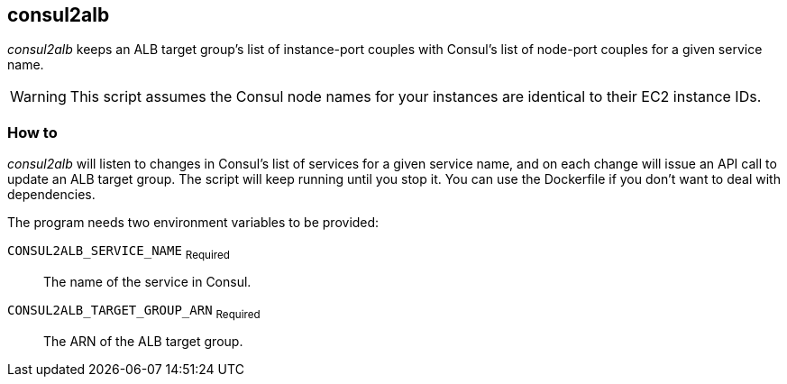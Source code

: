 :Author: Victor Schubert
:Email: <victor@trackit.io>
:Date: 2017-09-23

== consul2alb

_consul2alb_ keeps an ALB target group’s list of instance-port couples with
Consul’s list of node-port couples for a given service name.

WARNING: This script assumes the Consul node names for your instances are
identical to their EC2 instance IDs.

=== How to

_consul2alb_ will listen to changes in Consul’s list of services for a given
service name, and on each change will issue an API call to update an ALB target
group. The script will keep running until you stop it. You can use the
Dockerfile if you don’t want to deal with dependencies.

The program needs two environment variables to be provided:

`CONSUL2ALB_SERVICE_NAME` ~Required~::
	The name of the service in Consul.

`CONSUL2ALB_TARGET_GROUP_ARN` ~Required~::
	The ARN of the ALB target group.
